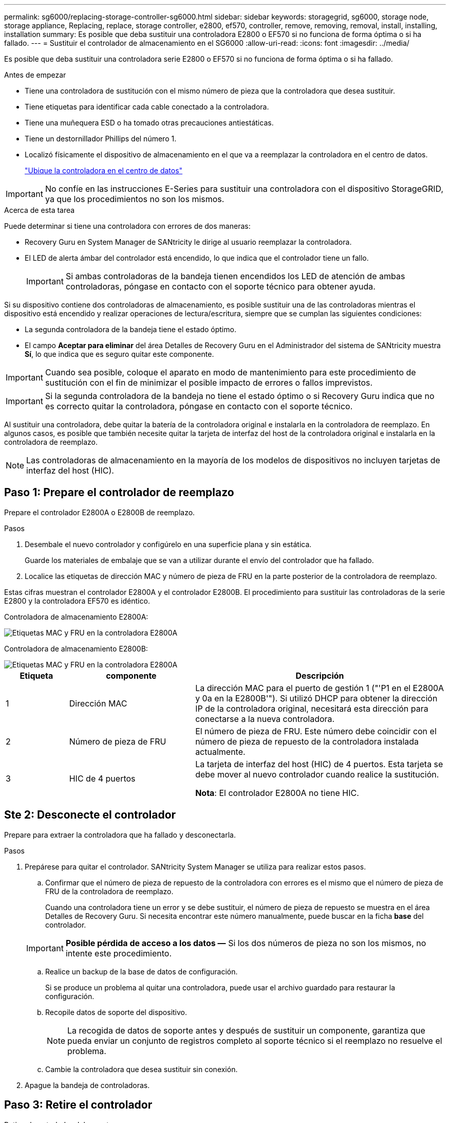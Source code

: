 ---
permalink: sg6000/replacing-storage-controller-sg6000.html 
sidebar: sidebar 
keywords: storagegrid, sg6000, storage node, storage appliance, Replacing, replace, storage controller, e2800, ef570, controller, remove, removing, removal, install, installing, installation 
summary: Es posible que deba sustituir una controladora E2800 o EF570 si no funciona de forma óptima o si ha fallado. 
---
= Sustituir el controlador de almacenamiento en el SG6000
:allow-uri-read: 
:icons: font
:imagesdir: ../media/


[role="lead"]
Es posible que deba sustituir una controladora serie E2800 o EF570 si no funciona de forma óptima o si ha fallado.

.Antes de empezar
* Tiene una controladora de sustitución con el mismo número de pieza que la controladora que desea sustituir.
* Tiene etiquetas para identificar cada cable conectado a la controladora.
* Tiene una muñequera ESD o ha tomado otras precauciones antiestáticas.
* Tiene un destornillador Phillips del número 1.
* Localizó físicamente el dispositivo de almacenamiento en el que va a reemplazar la controladora en el centro de datos.
+
link:locating-controller-in-data-center.html["Ubique la controladora en el centro de datos"]




IMPORTANT: No confíe en las instrucciones E-Series para sustituir una controladora con el dispositivo StorageGRID, ya que los procedimientos no son los mismos.

.Acerca de esta tarea
Puede determinar si tiene una controladora con errores de dos maneras:

* Recovery Guru en System Manager de SANtricity le dirige al usuario reemplazar la controladora.
* El LED de alerta ámbar del controlador está encendido, lo que indica que el controlador tiene un fallo.
+

IMPORTANT: Si ambas controladoras de la bandeja tienen encendidos los LED de atención de ambas controladoras, póngase en contacto con el soporte técnico para obtener ayuda.



Si su dispositivo contiene dos controladoras de almacenamiento, es posible sustituir una de las controladoras mientras el dispositivo está encendido y realizar operaciones de lectura/escritura, siempre que se cumplan las siguientes condiciones:

* La segunda controladora de la bandeja tiene el estado óptimo.
* El campo *Aceptar para eliminar* del área Detalles de Recovery Guru en el Administrador del sistema de SANtricity muestra *Sí*, lo que indica que es seguro quitar este componente.



IMPORTANT: Cuando sea posible, coloque el aparato en modo de mantenimiento para este procedimiento de sustitución con el fin de minimizar el posible impacto de errores o fallos imprevistos.


IMPORTANT: Si la segunda controladora de la bandeja no tiene el estado óptimo o si Recovery Guru indica que no es correcto quitar la controladora, póngase en contacto con el soporte técnico.

Al sustituir una controladora, debe quitar la batería de la controladora original e instalarla en la controladora de reemplazo. En algunos casos, es posible que también necesite quitar la tarjeta de interfaz del host de la controladora original e instalarla en la controladora de reemplazo.


NOTE: Las controladoras de almacenamiento en la mayoría de los modelos de dispositivos no incluyen tarjetas de interfaz del host (HIC).



== Paso 1: Prepare el controlador de reemplazo

Prepare el controlador E2800A o E2800B de reemplazo.

.Pasos
. Desembale el nuevo controlador y configúrelo en una superficie plana y sin estática.
+
Guarde los materiales de embalaje que se van a utilizar durante el envío del controlador que ha fallado.

. Localice las etiquetas de dirección MAC y número de pieza de FRU en la parte posterior de la controladora de reemplazo.


Estas cifras muestran el controlador E2800A y el controlador E2800B. El procedimiento para sustituir las controladoras de la serie E2800 y la controladora EF570 es idéntico.

Controladora de almacenamiento E2800A:

image::../media/e2800_labels_on_controller.gif[Etiquetas MAC y FRU en la controladora E2800A]

Controladora de almacenamiento E2800B:

image::../media/e2800B_labels_on_controller.gif[Etiquetas MAC y FRU en la controladora E2800A]

[cols="1a,2a,4a"]
|===
| Etiqueta | componente | Descripción 


 a| 
1
 a| 
Dirección MAC
 a| 
La dirección MAC para el puerto de gestión 1 ("'P1 en el E2800A y 0a en la E2800B'"). Si utilizó DHCP para obtener la dirección IP de la controladora original, necesitará esta dirección para conectarse a la nueva controladora.



 a| 
2
 a| 
Número de pieza de FRU
 a| 
El número de pieza de FRU. Este número debe coincidir con el número de pieza de repuesto de la controladora instalada actualmente.



 a| 
3
 a| 
HIC de 4 puertos
 a| 
La tarjeta de interfaz del host (HIC) de 4 puertos. Esta tarjeta se debe mover al nuevo controlador cuando realice la sustitución.

*Nota*: El controlador E2800A no tiene HIC.

|===


== Ste 2: Desconecte el controlador

Prepare para extraer la controladora que ha fallado y desconectarla.

.Pasos
. Prepárese para quitar el controlador. SANtricity System Manager se utiliza para realizar estos pasos.
+
.. Confirmar que el número de pieza de repuesto de la controladora con errores es el mismo que el número de pieza de FRU de la controladora de reemplazo.
+
Cuando una controladora tiene un error y se debe sustituir, el número de pieza de repuesto se muestra en el área Detalles de Recovery Guru. Si necesita encontrar este número manualmente, puede buscar en la ficha *base* del controlador.

+

IMPORTANT: *Posible pérdida de acceso a los datos &#8212;* Si los dos números de pieza no son los mismos, no intente este procedimiento.

.. Realice un backup de la base de datos de configuración.
+
Si se produce un problema al quitar una controladora, puede usar el archivo guardado para restaurar la configuración.

.. Recopile datos de soporte del dispositivo.
+

NOTE: La recogida de datos de soporte antes y después de sustituir un componente, garantiza que pueda enviar un conjunto de registros completo al soporte técnico si el reemplazo no resuelve el problema.

.. Cambie la controladora que desea sustituir sin conexión.


. Apague la bandeja de controladoras.




== Paso 3: Retire el controlador

Retire el controlador del aparato.

.Pasos
. Coloque una muñequera ESD o tome otras precauciones antiestáticas.
. Etiquete los cables y desconecte los cables y SFP.
+

IMPORTANT: Para evitar un rendimiento degradado, no tuerza, pliegue, pellizque ni pise los cables.

. Suelte el controlador del aparato apretando el pestillo del asa de la leva hasta que se suelte y, a continuación, abra el asa de leva a la derecha.
. Con dos manos y el mango de la leva, deslice el controlador para sacarlo del aparato.
+

IMPORTANT: Utilice siempre dos manos para soportar el peso del controlador.

. Coloque el controlador sobre una superficie plana y sin estática con la cubierta extraíble hacia arriba.
. Retire la cubierta presionando el botón y deslizando la cubierta hacia fuera.




== Paso 4: Mueva la batería al nuevo controlador

Retire la batería de la controladora que ha fallado e instálela en la controladora de reemplazo.

.Pasos
. Confirme que el LED verde dentro del controlador (entre la batería y los DIMM) está apagado.
+
Si este LED verde está encendido, el controlador sigue utilizando la batería. Debe esperar a que este LED se apague antes de quitar los componentes.

+
image::../media/e2800_internal_cache_active_led.gif[LED verde en E2800]

+
[cols="1a,2a"]
|===
| Elemento | Descripción 


 a| 
1
 a| 
LED de caché interna activa



 a| 
2
 a| 
Batería

|===
. Localice el pestillo de liberación azul de la batería.
. Para desenganchar la batería, presione el pestillo de liberación hacia abajo y hacia fuera del controlador.
+
image::../media/e2800_remove_battery.gif[Pestillo de la batería]

+
[cols="1a,2a"]
|===
| Elemento | Descripción 


 a| 
1
 a| 
Pestillo de liberación de la batería



 a| 
2
 a| 
Batería

|===
. Levante la batería y deslícela fuera del controlador.
. Retire la cubierta del controlador de recambio.
. Oriente el controlador de repuesto de manera que la ranura de la batería quede orientada hacia usted.
. Inserte la batería en el controlador en un ángulo ligeramente descendente.
+
Debe insertar la brida metálica de la parte frontal de la batería en la ranura de la parte inferior del controlador y deslizar la parte superior de la batería por debajo del pasador de alineación pequeño del lado izquierdo del controlador.

. Mueva el pestillo de la batería hacia arriba para fijar la batería.
+
Cuando el pestillo hace clic en su lugar, la parte inferior del pestillo se engancha a una ranura metálica del chasis.

. Dé la vuelta al controlador para confirmar que la batería está instalada correctamente.
+

IMPORTANT: *Posible daño de hardware* -- la brida metálica de la parte frontal de la batería debe estar completamente insertada en la ranura del controlador (como se muestra en la primera figura). Si la batería no está instalada correctamente (como se muestra en la segunda figura), la brida metálica podría entrar en contacto con la placa del controlador, causando daños.

+
** *Correcto -- la brida metálica de la batería está completamente insertada en la ranura del controlador:*
+
image::../media/e2800_battery_flange_ok.gif[Brida de la batería correcta]

** *Incorrecto -- la brida metálica de la batería no está insertada en la ranura del controlador:*
+
image::../media/e2800_battery_flange_not_ok.gif[Brida de la batería incorrecta]



. Vuelva a colocar la cubierta del controlador.




== Step5: Mueva HIC a una nueva controladora, si es necesario

Si la controladora con errores incluye una tarjeta de interfaz del host (HIC), mueva la HIC de la controladora con error a la controladora de reemplazo.

Una HIC independiente se utiliza únicamente para la controladora E2800B. La HIC se monta en la placa del controlador principal e incluye dos conectores SPF.


NOTE: Las ilustraciones de este procedimiento muestran una HIC de 2 puertos. La HIC de la controladora puede tener una cantidad de puertos diferente.

[role="tabbed-block"]
====
.E2800A
--
Una controladora E2800A no tiene una HIC.

Vuelva a colocar la cubierta del controlador E2800A y vaya a. <<step6_replace_controller,Paso 6: Reemplace el controlador>>

--
.E2800B
--
Mueva la HIC de la controladora E2800B con errores a la controladora de reemplazo.

.Pasos
. Quite todos los SFP de la HIC.
. Con un destornillador Phillips del número 1, quite los tornillos que conectan la placa frontal de HIC a la controladora.
+
Hay cuatro tornillos: Uno en la parte superior, uno en el lateral y dos en la parte delantera.

+
image::../media/28_dwg_e2800_hic_faceplace_screws_maint-e2800.png[Tornillos de la placa frontal E2800]

. Quite la placa frontal de HIC.
. Con los dedos o un destornillador Phillips, afloje los tres tornillos de ajuste manual que fijan la HIC a la tarjeta controladora.
. Retire con cuidado la tarjeta HIC de la tarjeta controladora levantando la tarjeta y deslizándola hacia atrás.
+

CAUTION: Tenga cuidado de no arañar ni golpear los componentes en la parte inferior de la HIC o en la parte superior de la tarjeta de la controladora.

+
image::../media/28_dwg_e2800_hic_thumbscrews_maint-e2800.png[Tornillos de apriete manual de HIC E2800A]

+
[cols="1a,2a"]
|===
| Etiqueta | Descripción 


 a| 
1
 a| 
Tarjeta de interfaz del host



 a| 
2
 a| 
Tornillos de apriete manual

|===
. Coloque la HIC en una superficie sin estática.
. Con un destornillador Phillips del número 1, quite los cuatro tornillos que fijan la placa frontal vacía al controlador de repuesto y quite la placa frontal.
. Alinee los tres tornillos de apriete manual de la HIC con los orificios correspondientes de la controladora de reemplazo y alinee el conector de la parte inferior de la HIC con el conector de la interfaz HIC de la tarjeta controladora.
+
Tenga cuidado de no arañar ni golpear los componentes en la parte inferior de la HIC o en la parte superior de la tarjeta de la controladora.

. Baje con cuidado la HIC en su lugar y coloque el conector de la HIC presionando suavemente en la HIC.
+

CAUTION: * Posible daño del equipo * -- Tenga cuidado de no pellizcar el conector de cinta de oro para los led del controlador entre la HIC y los tornillos de ajuste manual.

+
image::../media/28_dwg_e2800_hic_thumbscrews_maint-e2800.gif[Tornillos del E2800A HIC]

+
[cols="1a,2a"]
|===
| Etiqueta | Descripción 


 a| 
1
 a| 
Tarjeta de interfaz del host



 a| 
2
 a| 
Tornillos de apriete manual

|===
. Apriete a mano los tornillos de mariposa HIC.
+
No utilice un destornillador, o puede apretar los tornillos en exceso.

. Con un destornillador Phillips del número 1, conecte la placa frontal de la HIC que quitó de la controladora original a la nueva controladora con cuatro tornillos.
+
image::../media/28_dwg_e2800_hic_faceplace_screws_maint-e2800.png[Tornillos de la placa frontal E2800A]

. Vuelva a instalar todos los SFP que se hayan quitado en la HIC.


--
====


== Paso 6: Reemplace el controlador

Instale el controlador de sustitución y compruebe que se ha vuelto a unir a la cuadrícula.

.Pasos
. Instale el controlador de repuesto en el aparato.
+
.. Dé la vuelta al controlador de modo que la cubierta extraíble quede orientada hacia abajo.
.. Con el mango de la leva en la posición abierta, deslice el controlador completamente en el aparato.
.. Mueva la palanca de leva hacia la izquierda para bloquear el controlador en su sitio.
.. Sustituya los cables y SFP.
.. Encienda la bandeja de controladoras.
.. Si la controladora original utilizó DHCP para la dirección IP, busque la dirección MAC en la etiqueta ubicada en la parte posterior de la controladora de reemplazo. Solicite al administrador de red que asocie la red DNS y la dirección IP de la controladora que quitó con la dirección MAC de la controladora de reemplazo.
+

NOTE: Si la controladora original no utilizó DHCP para la dirección IP, la nueva controladora adoptará la dirección IP de la controladora que quitó.



. Coloque la controladora en línea mediante System Manager de SANtricity:
+
.. Seleccione *hardware*.
.. Si el gráfico muestra las unidades, seleccione *Mostrar parte posterior de la bandeja*.
.. Seleccione la controladora que desea colocar en línea.
.. Seleccione *colocar en línea* en el menú contextual y confirme que desea realizar la operación.
.. Compruebe que la pantalla de siete segmentos muestra el estado de `99`.


. Confirme que el estado de la nueva controladora es óptimo y recoja datos de soporte.


Tras sustituir la pieza, devuelva la pieza que ha fallado a NetApp, tal y como se describe en las instrucciones de RMA incluidas con el kit. Consulte https://mysupport.netapp.com/site/info/rma["Retorno de artículo  sustituciones"^] para obtener más información.

.Información relacionada
http://mysupport.netapp.com/info/web/ECMP1658252.html["Sitio de documentación para sistemas E-Series y EF-Series de NetApp"^]
